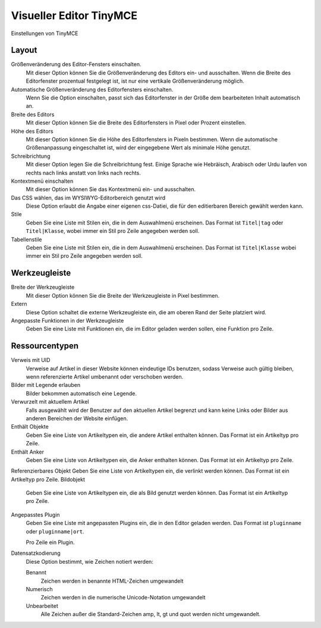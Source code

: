 Visueller Editor TinyMCE
========================

Einstellungen von TinyMCE

Layout
------

Größenveränderung des Editor-Fensters einschalten.
 Mit dieser Option können Sie die Größenveränderung des Editors ein- und ausschalten. Wenn die Breite des Editorfenster prozentual festgelegt ist, ist nur eine vertikale Größenveränderung möglich.
Automatische Größenveränderung des Editorfensters einschalten.
 Wenn Sie die Option einschalten, passt sich das Editorfenster in der Größe dem bearbeiteten Inhalt automatisch an.
Breite des Editors
 Mit dieser Option können Sie die Breite des Editorfensters in Pixel oder Prozent einstellen.
Höhe des Editors
 Mit dieser Option können Sie die Höhe des Editorfensters in Pixeln bestimmen. Wenn die automatische Größenanpassung eingeschaltet ist, wird der eingegebene Wert als minimale Höhe genutzt.
Schreibrichtung
 Mit dieser Option legen Sie die Schreibrichtung fest. Einige Sprache wie Hebräisch, Arabisch oder Urdu laufen von rechts nach links anstatt von links nach rechts.
Kontextmenü einschalten
 Mit dieser Option können Sie das Kontextmenü ein- und ausschalten.
Das CSS wählen, das im WYSIWYG-Editorbereich genutzt wird
 Diese Option erlaubt die Angabe einer eigenen css-Datiei, die für den editierbaren Bereich gewählt werden kann.

Stile
 Geben Sie eine Liste mit Stilen ein, die in dem Auswahlmenü erscheinen. Das Format ist ``Titel|tag`` oder ``Titel|Klasse``, wobei immer ein Stil pro Zeile angegeben werden soll.
Tabellenstile
 Geben Sie eine Liste mit Stilen ein, die in dem Auswahlmenü erscheinen. Das Format ist ``Titel|Klasse`` wobei immer ein Stil pro Zeile angegeben werden soll.

Werkzeugleiste
--------------

Breite der Werkzeugleiste
 Mit dieser Option können Sie die Breite der Werkzeugleiste in Pixel bestimmen.
Extern
 Diese Option schaltet die externe Werkzeugleiste ein, die am oberen Rand der Seite platziert wird.
Angepasste Funktionen in  der Werkzeugleiste
 Geben Sie eine Liste mit Funktionen ein, die im Editor geladen werden sollen, eine Funktion pro Zeile.

Ressourcentypen
---------------

Verweis mit UID
 Verweise auf Artikel in dieser Website können eindeutige IDs benutzen, sodass Verweise auch gültig bleiben, wenn referenzierte Artikel umbenannt oder verschoben werden.
Bilder mit Legende erlauben
 Bilder bekommen automatisch eine Legende.
Verwurzelt mit aktuellem Artikel
 Falls ausgewählt wird der Benutzer auf den aktuellen Artikel  begrenzt und kann keine Links oder Bilder aus anderen Bereichen der Website einfügen.
Enthält Objekte
 Geben Sie eine Liste von Artikeltypen ein, die andere Artikel enthalten können. Das Format ist ein Artikeltyp pro Zeile.
Enthält Anker
 Geben Sie eine Liste von Artikeltypen ein, die Anker enthalten können. Das Format ist ein Artikeltyp pro Zeile.
Referenzierbares Objekt
Geben Sie eine Liste von Artikeltypen ein, die verlinkt werden können. Das Format ist ein Artikeltyp pro Zeile.
Bildobjekt
 Geben Sie eine Liste von Artikeltypen ein, die als Bild genutzt werden können. Das Format ist ein Artikeltyp pro Zeile.
Angepasstes Plugin
 Geben Sie eine Liste mit angepassten Plugins ein, die in den Editor geladen werden. Das Format ist ``pluginname`` oder ``pluginname|ort``.

 Pro Zeile ein Plugin.

Datensatzkodierung
 Diese Option bestimmt, wie Zeichen notiert werden:

 Benannt
  Zeichen werden in benannte HTML-Zeichen umgewandelt
 Numerisch
  Zeichen werden in die numerische Unicode-Notation umgewandelt
 Unbearbeitet
  Alle Zeichen außer die Standard-Zeichen amp, lt, gt und quot werden nicht umgewandelt.

